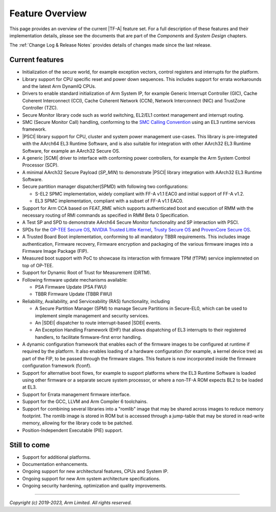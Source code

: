 Feature Overview
================

This page provides an overview of the current |TF-A| feature set. For a full
description of these features and their implementation details, please see
the documents that are part of the *Components* and *System Design* chapters.

The :ref:`Change Log & Release Notes` provides details of changes made since the
last release.

Current features
----------------

-  Initialization of the secure world, for example exception vectors, control
   registers and interrupts for the platform.

-  Library support for CPU specific reset and power down sequences. This
   includes support for errata workarounds and the latest Arm DynamIQ CPUs.

-  Drivers to enable standard initialization of Arm System IP, for example
   Generic Interrupt Controller (GIC), Cache Coherent Interconnect (CCI),
   Cache Coherent Network (CCN), Network Interconnect (NIC) and TrustZone
   Controller (TZC).

-  Secure Monitor library code such as world switching, EL2/EL1 context
   management and interrupt routing.

-  SMC (Secure Monitor Call) handling, conforming to the `SMC Calling
   Convention`_ using an EL3 runtime services framework.

-  |PSCI| library support for CPU, cluster and system power management
   use-cases.
   This library is pre-integrated with the AArch64 EL3 Runtime Software, and
   is also suitable for integration with other AArch32 EL3 Runtime Software,
   for example an AArch32 Secure OS.

-  A generic |SCMI| driver to interface with conforming power controllers, for
   example the Arm System Control Processor (SCP).

-  A minimal AArch32 Secure Payload (*SP_MIN*) to demonstrate |PSCI| library
   integration with AArch32 EL3 Runtime Software.

-  Secure partition manager dispatcher(SPMD) with following two configurations:

   -  S-EL2 SPMC implementation, widely compliant with FF-A v1.1 EAC0 and initial
      support of FF-A v1.2.

   -  EL3 SPMC implementation, compliant with a subset of FF-A v1.1 EAC0.

-  Support for Arm CCA based on FEAT_RME which supports authenticated boot and
   execution of RMM with the necessary routing of RMI commands as specified in
   RMM Beta 0 Specification.

-  A Test SP and SPD to demonstrate AArch64 Secure Monitor functionality and SP
   interaction with PSCI.

-  SPDs for the `OP-TEE Secure OS`_, `NVIDIA Trusted Little Kernel`_,
   `Trusty Secure OS`_ and `ProvenCore Secure OS`_.

-  A Trusted Board Boot implementation, conforming to all mandatory TBBR
   requirements. This includes image authentication, Firmware recovery,
   Firmware encryption and packaging of the various firmware images into a
   Firmware Image Package (FIP).

-  Measured boot support with PoC to showcase its interaction with firmware TPM
   (fTPM) service implemneted on top of OP-TEE.

-  Support for Dynamic Root of Trust for Measurement (DRTM).

-  Following firmware update mechanisms available:

   -  PSA Firmware Update (PSA FWU)

   -  TBBR Firmware Update (TBBR FWU)

-  Reliability, Availability, and Serviceability (RAS) functionality, including

   -  A Secure Partition Manager (SPM) to manage Secure Partitions in
      Secure-EL0, which can be used to implement simple management and
      security services.

   -  An |SDEI| dispatcher to route interrupt-based |SDEI| events.

   -  An Exception Handling Framework (EHF) that allows dispatching of EL3
      interrupts to their registered handlers, to facilitate firmware-first
      error handling.

-  A dynamic configuration framework that enables each of the firmware images
   to be configured at runtime if required by the platform. It also enables
   loading of a hardware configuration (for example, a kernel device tree)
   as part of the FIP, to be passed through the firmware stages.
   This feature is now incorporated inside the firmware configuration framework
   (fconf).

-  Support for alternative boot flows, for example to support platforms where
   the EL3 Runtime Software is loaded using other firmware or a separate
   secure system processor, or where a non-TF-A ROM expects BL2 to be loaded
   at EL3.

-  Support for Errata management firmware interface.

-  Support for the GCC, LLVM and Arm Compiler 6 toolchains.

-  Support for combining several libraries into a "romlib" image that may be
   shared across images to reduce memory footprint. The romlib image is stored
   in ROM but is accessed through a jump-table that may be stored
   in read-write memory, allowing for the library code to be patched.

-  Position-Independent Executable (PIE) support.

Still to come
-------------

-  Support for additional platforms.

-  Documentation enhancements.

-  Ongoing support for new architectural features, CPUs and System IP.

-  Ongoing support for new Arm system architecture specifications.

-  Ongoing security hardening, optimization and quality improvements.

.. _SMC Calling Convention: https://developer.arm.com/docs/den0028/latest
.. _OP-TEE Secure OS: https://github.com/OP-TEE/optee_os
.. _NVIDIA Trusted Little Kernel: http://nv-tegra.nvidia.com/gitweb/?p=3rdparty/ote_partner/tlk.git;a=summary
.. _Trusty Secure OS: https://source.android.com/security/trusty
.. _ProvenCore Secure OS: https://provenrun.com/products/provencore/

--------------

*Copyright (c) 2019-2023, Arm Limited. All rights reserved.*
